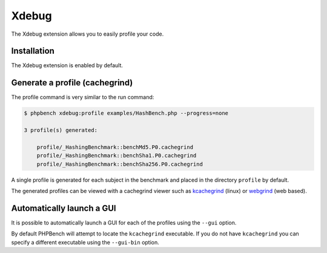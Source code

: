 Xdebug
======

The Xdebug extension allows you to easily profile your code.

Installation
------------

The Xdebug extension is enabled by default.

Generate a profile (cachegrind)
-------------------------------

The profile command is very similar to the run command:

.. code-block:: bash

    $ phpbench xdebug:profile examples/HashBench.php --progress=none

    3 profile(s) generated:

        profile/_HashingBenchmark::benchMd5.P0.cachegrind
        profile/_HashingBenchmark::benchSha1.P0.cachegrind
        profile/_HashingBenchmark::benchSha256.P0.cachegrind

A single profile is generated for each subject in the benchmark and placed in
the directory ``profile`` by default.

The generated profiles can be viewed with a cachegrind viewer such as
`kcachegrind`_ (linux) or `webgrind`_ (web based).

.. image:: ../images/profile.png

Automatically launch a GUI
--------------------------

It is possible to automatically launch a GUI for each of the profiles using
the ``--gui`` option. 

By default PHPBench will attempt to locate the ``kcachegrind`` executable. If
you do not have ``kcachegrind`` you can specify a different executable using
the ``--gui-bin`` option.

.. _kcachegrind: http://kcachegrind.sourceforge.net/html/Home.html
.. _webgrind: https://github.com/jokkedk/webgrind
